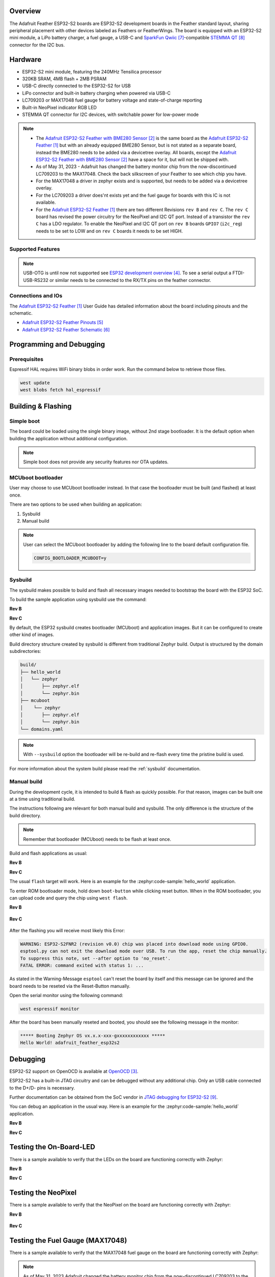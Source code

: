 .. zephyr:board:: adafruit_feather_esp32s2

Overview
********

The Adafruit Feather ESP32-S2 boards are ESP32-S2 development boards in the
Feather standard layout, sharing peripheral placement with other devices labeled
as Feathers or FeatherWings. The board is equipped with an ESP32-S2 mini module,
a LiPo battery charger, a fuel gauge, a USB-C and `SparkFun Qwiic`_-compatible
`STEMMA QT`_ connector for the I2C bus.

Hardware
********

- ESP32-S2 mini module, featuring the 240MHz Tensilica processor
- 320KB SRAM, 4MB flash + 2MB PSRAM
- USB-C directly connected to the ESP32-S2 for USB
- LiPo connector and built-in battery charging when powered via USB-C
- LC709203 or MAX17048 fuel gauge for battery voltage and state-of-charge reporting
- Built-in NeoPixel indicator RGB LED
- STEMMA QT connector for I2C devices, with switchable power for low-power mode

.. note::

   - The `Adafruit ESP32-S2 Feather with BME280 Sensor`_ is the same board as the
     `Adafruit ESP32-S2 Feather`_ but with an already equipped BME280 Sensor, but is not
     stated as a separate board, instead the BME280 needs to be added via a devicetree
     overlay. All boards, except the `Adafruit ESP32-S2 Feather with BME280 Sensor`_ have a
     space for it, but will not be shipped with.
   - As of May 31, 2023 - Adafruit has changed the battery monitor chip from the
     now-discontinued LC709203 to the MAX17048. Check the back silkscreen of your Feather to
     see which chip you have.
   - For the MAX17048 a driver in zephyr exists and is supported, but needs to be added via
     a devicetree overlay.
   - For the LC709203 a driver does'nt exists yet and the fuel gauge for boards with this IC
     is not available.
   - For the `Adafruit ESP32-S2 Feather`_ there are two different Revisions ``rev B`` and
     ``rev C``. The ``rev C`` board has revised the power circuitry for the NeoPixel and I2C
     QT port. Instead of a transistor the ``rev C`` has a LDO regulator. To enable the
     NeoPixel and I2C QT port on ``rev B`` boards ``GPIO7`` (``i2c_reg``) needs to be set to
     LOW and on ``rev C`` boards it needs to be set HIGH.

Supported Features
==================

.. zephyr:board-supported-hw::

.. note::
   USB-OTG is until now not supported see `ESP32 development overview`_. To see a serial output
   a FTDI-USB-RS232 or similar needs to be connected to the RX/TX pins on the feather connector.

Connections and IOs
===================

The `Adafruit ESP32-S2 Feather`_ User Guide has detailed information about the board including
pinouts and the schematic.

- `Adafruit ESP32-S2 Feather Pinouts`_
- `Adafruit ESP32-S2 Feather Schematic`_

Programming and Debugging
*************************

Prerequisites
=============

Espressif HAL requires WiFi binary blobs in order work. Run the command below
to retrieve those files.

.. code-block:: console

   west update
   west blobs fetch hal_espressif

Building & Flashing
*******************

Simple boot
===========

The board could be loaded using the single binary image, without 2nd stage
bootloader. It is the default option when building the application without
additional configuration.

.. note::

   Simple boot does not provide any security features nor OTA updates.

MCUboot bootloader
==================

User may choose to use MCUboot bootloader instead. In that case the bootloader
must be built (and flashed) at least once.

There are two options to be used when building an application:

1. Sysbuild
2. Manual build

.. note::

   User can select the MCUboot bootloader by adding the following line
   to the board default configuration file.

   .. code:: cfg

      CONFIG_BOOTLOADER_MCUBOOT=y

Sysbuild
========

The sysbuild makes possible to build and flash all necessary images needed to
bootstrap the board with the ESP32 SoC.

To build the sample application using sysbuild use the command:

**Rev B**

.. zephyr-app-commands::
   :zephyr-app: samples/hello_world
   :board: adafruit_feather_esp32s2@B
   :goals: build
   :west-args: --sysbuild
   :compact:

**Rev C**

.. zephyr-app-commands::
   :zephyr-app: samples/hello_world
   :board: adafruit_feather_esp32s2@C
   :goals: build
   :west-args: --sysbuild
   :compact:

By default, the ESP32 sysbuild creates bootloader (MCUboot) and application
images. But it can be configured to create other kind of images.

Build directory structure created by sysbuild is different from traditional
Zephyr build. Output is structured by the domain subdirectories:

.. code-block::

   build/
   ├── hello_world
   │   └── zephyr
   │       ├── zephyr.elf
   │       └── zephyr.bin
   ├── mcuboot
   │    └── zephyr
   │       ├── zephyr.elf
   │       └── zephyr.bin
   └── domains.yaml

.. note::

   With ``--sysbuild`` option the bootloader will be re-build and re-flash
   every time the pristine build is used.

For more information about the system build please read the :ref:`sysbuild` documentation.

Manual build
============

During the development cycle, it is intended to build & flash as quickly possible.
For that reason, images can be built one at a time using traditional build.

The instructions following are relevant for both manual build and sysbuild.
The only difference is the structure of the build directory.

.. note::

   Remember that bootloader (MCUboot) needs to be flash at least once.

Build and flash applications as usual:

**Rev B**

.. zephyr-app-commands::
   :zephyr-app: samples/hello_world
   :board: adafruit_feather_esp32s2@B
   :goals: build

**Rev C**

.. zephyr-app-commands::
   :zephyr-app: samples/hello_world
   :board: adafruit_feather_esp32s2@C
   :goals: build

The usual ``flash`` target will work. Here is an example for the :zephyr:code-sample:`hello_world`
application.

To enter ROM bootloader mode, hold down ``boot-button`` while clicking reset button.
When in the ROM bootloader, you can upload code and query the chip using ``west flash``.


**Rev B**

   .. zephyr-app-commands::
      :zephyr-app: samples/hello_world
      :board: adafruit_feather_esp32s2@B
      :goals: flash

**Rev C**

   .. zephyr-app-commands::
      :zephyr-app: samples/hello_world
      :board: adafruit_feather_esp32s2@C
      :goals: flash

After the flashing you will receive most likely this Error:

.. code-block:: console

   WARNING: ESP32-S2FNR2 (revision v0.0) chip was placed into download mode using GPIO0.
   esptool.py can not exit the download mode over USB. To run the app, reset the chip manually.
   To suppress this note, set --after option to 'no_reset'.
   FATAL ERROR: command exited with status 1: ...

As stated in the Warning-Message ``esptool`` can't reset the board by itself and this message
can be ignored and the board needs to be reseted via the Reset-Button manually.

Open the serial monitor using the following command:

.. code-block:: shell

   west espressif monitor

After the board has been manually reseted and booted, you should see the following
message in the monitor:

.. code-block:: console

   ***** Booting Zephyr OS vx.x.x-xxx-gxxxxxxxxxxxx *****
   Hello World! adafruit_feather_esp32s2

Debugging
*********

ESP32-S2 support on OpenOCD is available at `OpenOCD`_.

ESP32-S2 has a built-in JTAG circuitry and can be debugged without any
additional chip. Only an USB cable connected to the D+/D- pins is necessary.

Further documentation can be obtained from the SoC vendor
in `JTAG debugging for ESP32-S2`_.

You can debug an application in the usual way. Here is an example for
the :zephyr:code-sample:`hello_world` application.

**Rev B**

.. zephyr-app-commands::
   :zephyr-app: samples/hello_world
   :board: adafruit_feather_esp32s2@B
   :goals: debug

**Rev C**

.. zephyr-app-commands::
   :zephyr-app: samples/hello_world
   :board: adafruit_feather_esp32s2@C
   :goals: debug

Testing the On-Board-LED
************************

There is a sample available to verify that the LEDs on the board are
functioning correctly with Zephyr:

**Rev B**

.. zephyr-app-commands::
   :zephyr-app: samples/basic/blinky
   :board: adafruit_feather_esp32s2@B
   :goals: build flash

**Rev C**

.. zephyr-app-commands::
   :zephyr-app: samples/basic/blinky
   :board: adafruit_feather_esp32s2@C
   :goals: build flash

Testing the NeoPixel
********************

There is a sample available to verify that the NeoPixel on the board are
functioning correctly with Zephyr:

**Rev B**

   .. zephyr-app-commands::
      :zephyr-app: samples/drivers/led/led_strip
      :board: adafruit_feather_esp32s2@B
      :goals: build flash

**Rev C**

   .. zephyr-app-commands::
      :zephyr-app: samples/drivers/led/led_strip
      :board: adafruit_feather_esp32s2@C
      :goals: build flash

Testing the Fuel Gauge (MAX17048)
*********************************

There is a sample available to verify that the MAX17048 fuel gauge on the board are
functioning correctly with Zephyr:

.. note::
   As of May 31, 2023 Adafruit changed the battery monitor chip from the now-discontinued LC709203
   to the MAX17048.

.. zephyr-app-commands::
   :zephyr-app: samples/fuel_gauge/max17048/
   :board: adafruit_feather_esp32s2@C
   :goals: build flash

Testing Wi-Fi
*************

There is a sample available to verify that the Wi-Fi on the board are
functioning correctly with Zephyr:

.. note::
   The Prerequisites must be met before testing Wi-Fi.

**Rev B**

   .. zephyr-app-commands::
      :zephyr-app: samples/net/wifi/shell
      :board: adafruit_feather_esp32s2@B
      :goals: build flash

**Rev C**

   .. zephyr-app-commands::
      :zephyr-app: samples/net/wifi/shell
      :board: adafruit_feather_esp32s2@C
      :goals: build flash

References
**********

.. target-notes::

.. _`Adafruit ESP32-S2 Feather`: https://www.adafruit.com/product/5000
.. _`Adafruit ESP32-S2 Feather with BME280 Sensor`: https://www.adafruit.com/product/5303
.. _`OpenOCD`: https://github.com/openocd-org/openocd
.. _`ESP32 development overview`: https://github.com/zephyrproject-rtos/zephyr/issues/29394#issuecomment-2635037831
.. _`Adafruit ESP32-S2 Feather Pinouts`: https://learn.adafruit.com/adafruit-esp32-s2-feather/pinouts
.. _`Adafruit ESP32-S2 Feather Schematic`: https://learn.adafruit.com/adafruit-esp32-s2-feather/downloads
.. _`SparkFun Qwiic`: https://www.sparkfun.com/qwiic
.. _`STEMMA QT`: https://learn.adafruit.com/introducing-adafruit-stemma-qt
.. _`JTAG debugging for ESP32-S2`: https://docs.espressif.com/projects/esp-idf/en/stable/esp32s2/api-guides/jtag-debugging/index.html
